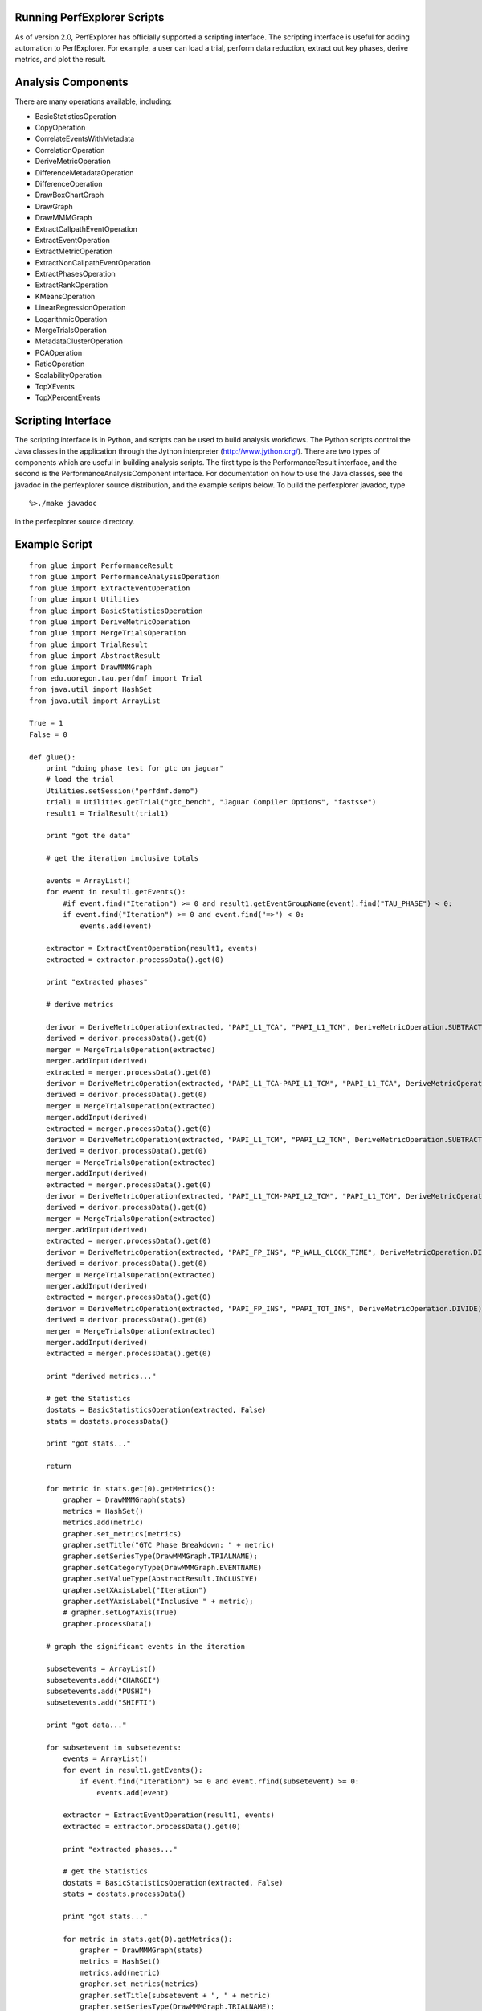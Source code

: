 Running PerfExplorer Scripts
============================

As of version 2.0, PerfExplorer has officially supported a scripting
interface. The scripting interface is useful for adding automation to
PerfExplorer. For example, a user can load a trial, perform data
reduction, extract out key phases, derive metrics, and plot the result.

Analysis Components
===================

There are many operations available, including:

-  BasicStatisticsOperation

-  CopyOperation

-  CorrelateEventsWithMetadata

-  CorrelationOperation

-  DeriveMetricOperation

-  DifferenceMetadataOperation

-  DifferenceOperation

-  DrawBoxChartGraph

-  DrawGraph

-  DrawMMMGraph

-  ExtractCallpathEventOperation

-  ExtractEventOperation

-  ExtractMetricOperation

-  ExtractNonCallpathEventOperation

-  ExtractPhasesOperation

-  ExtractRankOperation

-  KMeansOperation

-  LinearRegressionOperation

-  LogarithmicOperation

-  MergeTrialsOperation

-  MetadataClusterOperation

-  PCAOperation

-  RatioOperation

-  ScalabilityOperation

-  TopXEvents

-  TopXPercentEvents

Scripting Interface
===================

The scripting interface is in Python, and scripts can be used to build
analysis workflows. The Python scripts control the Java classes in the
application through the Jython interpreter (http://www.jython.org/).
There are two types of components which are useful in building analysis
scripts. The first type is the PerformanceResult interface, and the
second is the PerformanceAnalysisComponent interface. For documentation
on how to use the Java classes, see the javadoc in the perfexplorer
source distribution, and the example scripts below. To build the
perfexplorer javadoc, type

::

     %>./make javadoc

in the perfexplorer source directory.

Example Script
==============

::

    from glue import PerformanceResult
    from glue import PerformanceAnalysisOperation
    from glue import ExtractEventOperation
    from glue import Utilities
    from glue import BasicStatisticsOperation
    from glue import DeriveMetricOperation
    from glue import MergeTrialsOperation
    from glue import TrialResult
    from glue import AbstractResult
    from glue import DrawMMMGraph
    from edu.uoregon.tau.perfdmf import Trial
    from java.util import HashSet
    from java.util import ArrayList

    True = 1
    False = 0

    def glue():
        print "doing phase test for gtc on jaguar"
        # load the trial
        Utilities.setSession("perfdmf.demo")
        trial1 = Utilities.getTrial("gtc_bench", "Jaguar Compiler Options", "fastsse")
        result1 = TrialResult(trial1)

        print "got the data"

        # get the iteration inclusive totals

        events = ArrayList()
        for event in result1.getEvents():
            #if event.find("Iteration") >= 0 and result1.getEventGroupName(event).find("TAU_PHASE") < 0:
            if event.find("Iteration") >= 0 and event.find("=>") < 0:
                events.add(event)

        extractor = ExtractEventOperation(result1, events)
        extracted = extractor.processData().get(0)

        print "extracted phases"

        # derive metrics

        derivor = DeriveMetricOperation(extracted, "PAPI_L1_TCA", "PAPI_L1_TCM", DeriveMetricOperation.SUBTRACT)
        derived = derivor.processData().get(0)
        merger = MergeTrialsOperation(extracted)
        merger.addInput(derived)
        extracted = merger.processData().get(0)
        derivor = DeriveMetricOperation(extracted, "PAPI_L1_TCA-PAPI_L1_TCM", "PAPI_L1_TCA", DeriveMetricOperation.DIVIDE)
        derived = derivor.processData().get(0)
        merger = MergeTrialsOperation(extracted)
        merger.addInput(derived)
        extracted = merger.processData().get(0)
        derivor = DeriveMetricOperation(extracted, "PAPI_L1_TCM", "PAPI_L2_TCM", DeriveMetricOperation.SUBTRACT)
        derived = derivor.processData().get(0)
        merger = MergeTrialsOperation(extracted)
        merger.addInput(derived)
        extracted = merger.processData().get(0)
        derivor = DeriveMetricOperation(extracted, "PAPI_L1_TCM-PAPI_L2_TCM", "PAPI_L1_TCM", DeriveMetricOperation.DIVIDE)
        derived = derivor.processData().get(0)
        merger = MergeTrialsOperation(extracted)
        merger.addInput(derived)
        extracted = merger.processData().get(0)
        derivor = DeriveMetricOperation(extracted, "PAPI_FP_INS", "P_WALL_CLOCK_TIME", DeriveMetricOperation.DIVIDE)
        derived = derivor.processData().get(0)
        merger = MergeTrialsOperation(extracted)
        merger.addInput(derived)
        extracted = merger.processData().get(0)
        derivor = DeriveMetricOperation(extracted, "PAPI_FP_INS", "PAPI_TOT_INS", DeriveMetricOperation.DIVIDE)
        derived = derivor.processData().get(0)
        merger = MergeTrialsOperation(extracted)
        merger.addInput(derived)
        extracted = merger.processData().get(0)

        print "derived metrics..."

        # get the Statistics
        dostats = BasicStatisticsOperation(extracted, False)
        stats = dostats.processData()

        print "got stats..."

        return

        for metric in stats.get(0).getMetrics():
            grapher = DrawMMMGraph(stats)
            metrics = HashSet()
            metrics.add(metric)
            grapher.set_metrics(metrics)
            grapher.setTitle("GTC Phase Breakdown: " + metric)
            grapher.setSeriesType(DrawMMMGraph.TRIALNAME);
            grapher.setCategoryType(DrawMMMGraph.EVENTNAME)
            grapher.setValueType(AbstractResult.INCLUSIVE)
            grapher.setXAxisLabel("Iteration")
            grapher.setYAxisLabel("Inclusive " + metric);
            # grapher.setLogYAxis(True)
            grapher.processData()

        # graph the significant events in the iteration

        subsetevents = ArrayList()
        subsetevents.add("CHARGEI")
        subsetevents.add("PUSHI")
        subsetevents.add("SHIFTI")

        print "got data..."

        for subsetevent in subsetevents:
            events = ArrayList()
            for event in result1.getEvents():
                if event.find("Iteration") >= 0 and event.rfind(subsetevent) >= 0:
                    events.add(event)

            extractor = ExtractEventOperation(result1, events)
            extracted = extractor.processData().get(0)

            print "extracted phases..."

            # get the Statistics
            dostats = BasicStatisticsOperation(extracted, False)
            stats = dostats.processData()

            print "got stats..."

            for metric in stats.get(0).getMetrics():
                grapher = DrawMMMGraph(stats)
                metrics = HashSet()
                metrics.add(metric)
                grapher.set_metrics(metrics)
                grapher.setTitle(subsetevent + ", " + metric)
                grapher.setSeriesType(DrawMMMGraph.TRIALNAME);
                grapher.setCategoryType(DrawMMMGraph.EVENTNAME)
                grapher.setValueType(AbstractResult.INCLUSIVE)
                # grapher.setLogYAxis(True)
                grapher.processData()
        return

    print "--------------- JPython test script start ------------"
    glue()
    print "---------------- JPython test script end -------------"
        
